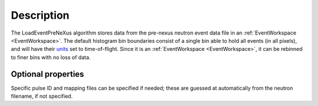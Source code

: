 .. algorithm::

.. summary::

.. alias::

.. properties::

Description
-----------

The LoadEventPreNeXus algorithm stores data from the pre-nexus neutron
event data file in an :ref:`EventWorkspace <EventWorkspace>`. The default
histogram bin boundaries consist of a single bin able to hold all events
(in all pixels), and will have their `units <http://www.mantidproject.org/units>`_ set to
time-of-flight. Since it is an :ref:`EventWorkspace <EventWorkspace>`, it
can be rebinned to finer bins with no loss of data.

Optional properties
###################

Specific pulse ID and mapping files can be specified if needed; these
are guessed at automatically from the neutron filename, if not
specified.

.. categories::

.. sourcelink::
